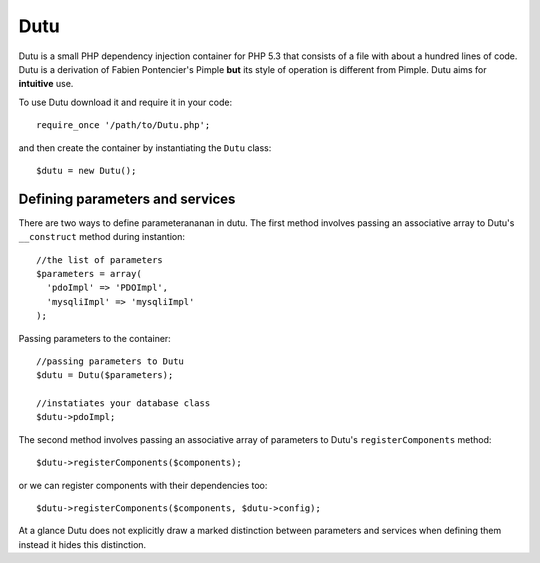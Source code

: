 Dutu
====

Dutu is a small PHP dependency injection container for PHP 5.3 that
consists of a file with about a hundred lines of code. Dutu is a 
derivation of Fabien Pontencier's Pimple **but** its style of 
operation is different from Pimple. Dutu aims for **intuitive** use.

To use Dutu download it and require it in your code::

    require_once '/path/to/Dutu.php';

and then create the container by instantiating the ``Dutu`` class::

    $dutu = new Dutu();


Defining parameters and services
_______________________

There are two ways to define parameterananan in dutu. The first method
involves passing an associative array to Dutu's ``__construct``
method during instantion::

  //the list of parameters
  $parameters = array(
    'pdoImpl' => 'PDOImpl',
    'mysqliImpl' => 'mysqliImpl'
  );

Passing parameters to the container::
  
  //passing parameters to Dutu
  $dutu = Dutu($parameters);

  //instatiates your database class
  $dutu->pdoImpl;

The second method involves passing an associative array of 
parameters to Dutu's ``registerComponents`` method::

  $dutu->registerComponents($components);

or we can register components with their dependencies too::

  $dutu->registerComponents($components, $dutu->config);

At a glance Dutu does not explicitly draw a marked distinction
between parameters and services when defining them instead it
hides this distinction.

